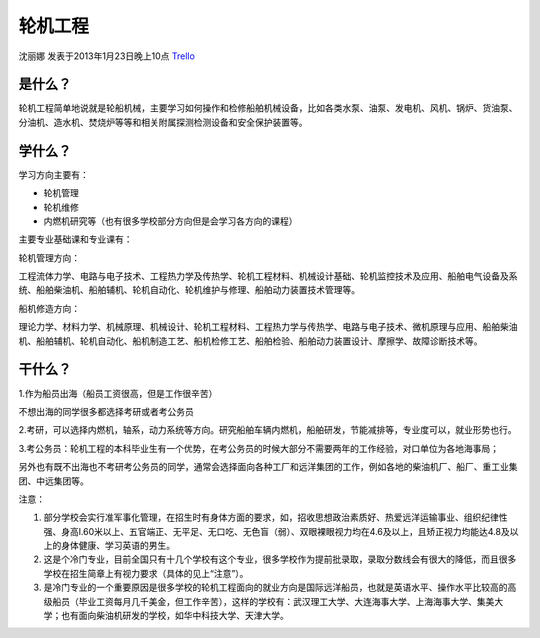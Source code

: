 轮机工程
===============
沈丽娜 发表于2013年1月23日晚上10点 `Trello`_

.. _`Trello`: https://trello.com/card/lina/5073046e9ccf02412488bbcb/348

是什么？
---------------
轮机工程简单地说就是轮船机械，主要学习如何操作和检修船舶机械设备，比如各类水泵、油泵、发电机、风机、锅炉、货油泵、分油机、造水机、焚烧炉等等和相关附属探测检测设备和安全保护装置等。

学什么？
--------------
学习方向主要有：

* 轮机管理
* 轮机维修
* 内燃机研究等（也有很多学校部分方向但是会学习各方向的课程）

主要专业基础课和专业课有：

轮机管理方向：

工程流体力学、电路与电子技术、工程热力学及传热学、轮机工程材料、机械设计基础、轮机监控技术及应用、船舶电气设备及系统、船舶柴油机、船舶辅机、轮机自动化、轮机维护与修理、船舶动力装置技术管理等。

船机修造方向：

理论力学、材料力学、机械原理、机械设计、轮机工程材料、工程热力学与传热学、电路与电子技术、微机原理与应用、船舶柴油机、船舶辅机、轮机自动化、船机制造工艺、船机检修工艺、船舶检验、船舶动力装置设计、摩擦学、故障诊断技术等。

干什么？
--------------
1.作为船员出海（船员工资很高，但是工作很辛苦）

不想出海的同学很多都选择考研或者考公务员

2.考研，可以选择内燃机，轴系，动力系统等方向。研究船舶车辆内燃机，船舶研发，节能减排等，专业度可以，就业形势也行。

3.考公务员：轮机工程的本科毕业生有一个优势，在考公务员的时候大部分不需要两年的工作经验，对口单位为各地海事局；

另外也有既不出海也不考研考公务员的同学，通常会选择面向各种工厂和远洋集团的工作，例如各地的柴油机厂、船厂、重工业集团、中远集团等。

注意：

1. 部分学校会实行准军事化管理，在招生时有身体方面的要求，如，招收思想政治素质好、热爱远洋运输事业、组织纪律性强、身高l.60米以上、五官端正、无平足、无口吃、无色盲（弱）、双眼裸眼视力均在4.6及以上，且矫正视力均能达4.8及以上的身体健康、学习英语的男生。

2. 这是个冷门专业，目前全国只有十几个学校有这个专业，很多学校作为提前批录取，录取分数线会有很大的降低，而且很多学校在招生简章上有视力要求（具体的见上“注意”）。

3. 是冷门专业的一个重要原因是很多学校的轮机工程面向的就业方向是国际远洋船员，也就是英语水平、操作水平比较高的高级船员（毕业工资每月几千美金，但工作辛苦），这样的学校有：武汉理工大学、大连海事大学、上海海事大学、集美大学；也有面向柴油机研发的学校，如华中科技大学、天津大学。
